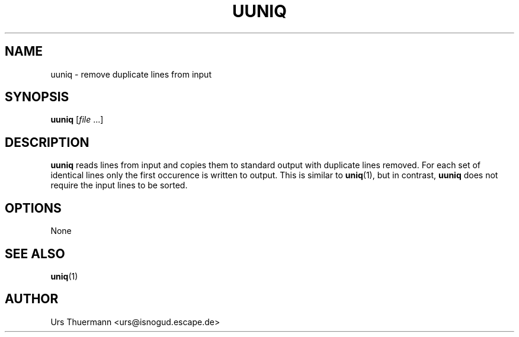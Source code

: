 .\"
.\" $Id: uuniq.1,v 1.1 2012/04/28 05:21:13 urs Exp $
.\"
.TH UUNIQ 1 "Apr 28, 2012" "" "User Commands"
.SH NAME
uuniq \- remove duplicate lines from input
.SH SYNOPSIS
.B uuniq
.RI [ file " ...]"
.SH DESCRIPTION
.B uuniq
reads lines from input and copies them to standard output with duplicate
lines removed.  For each set of identical lines only the first occurence
is written to output.  This is similar to
.BR uniq (1),
but in contrast,
.B uuniq
does not require the input lines to be sorted.
.SH OPTIONS
None
.SH "SEE ALSO"
.BR uniq (1)
.SH AUTHOR
Urs Thuermann <urs@isnogud.escape.de>

